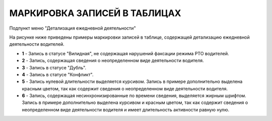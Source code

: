 МАРКИРОВКА ЗАПИСЕЙ В ТАБЛИЦАХ
================================

Подпункт меню "Детализация ежедневной деятельности"

На рисунке ниже приведены примеры маркировки записей в таблице, содержащей детализацию ежедневной деятельности водителей.

.. image:: /img/img13.png
    :alt: Маркировка записей, содержащих детализацию ежедневной деятельности водителей.
    :align: center

* **1** - Запись в статусе "Вилидная", не содержащая нарушений факсации режима РТО водителей.
* **2** - Запись, содержащая сведения о неопределенном виде деятельности водителя.
* **3** - Запись в статусе "Дубль".
* **4** - Запись в статусе "Конфликт".
* **5** - Запись нулевой длительности выделяется курсивом. Запись в примере дополнительно выделена красным цветом, так как содержит сведения о неопределенном виде деятельности водителя.
* **6** - Запись, содержащая несинхронизированные по времени сведения, выделяется жирным шрифтом. Запись в примере дополнительно выделена курсивом и красным цветом, так как содержит сведения о неопределенном виде деятельности водителя и имеет длительность активности равную нулю.
